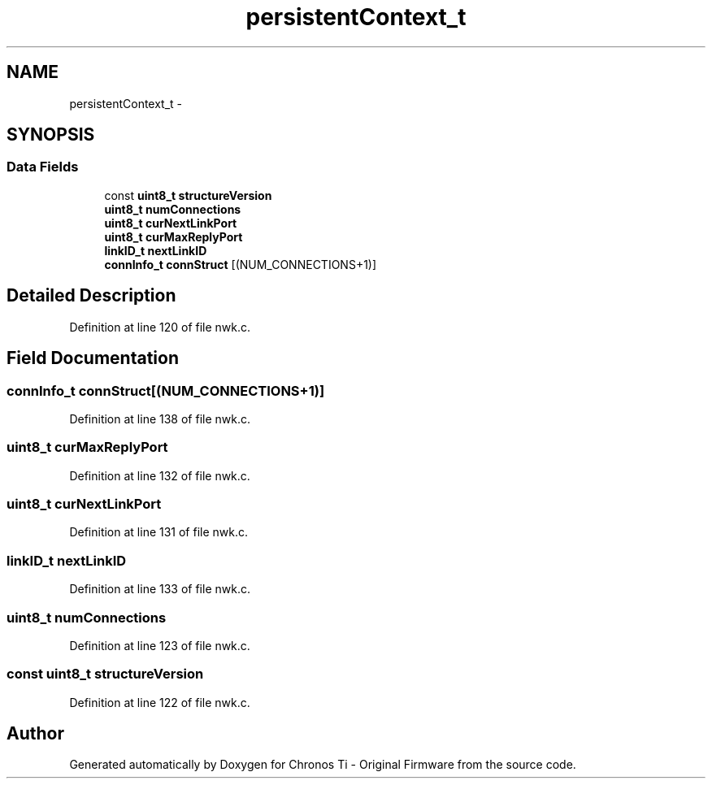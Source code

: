 .TH "persistentContext_t" 3 "Sat Jun 22 2013" "Version VER 0.0" "Chronos Ti - Original Firmware" \" -*- nroff -*-
.ad l
.nh
.SH NAME
persistentContext_t \- 
.SH SYNOPSIS
.br
.PP
.SS "Data Fields"

.in +1c
.ti -1c
.RI "const \fBuint8_t\fP \fBstructureVersion\fP"
.br
.ti -1c
.RI "\fBuint8_t\fP \fBnumConnections\fP"
.br
.ti -1c
.RI "\fBuint8_t\fP \fBcurNextLinkPort\fP"
.br
.ti -1c
.RI "\fBuint8_t\fP \fBcurMaxReplyPort\fP"
.br
.ti -1c
.RI "\fBlinkID_t\fP \fBnextLinkID\fP"
.br
.ti -1c
.RI "\fBconnInfo_t\fP \fBconnStruct\fP [(NUM_CONNECTIONS+1)]"
.br
.in -1c
.SH "Detailed Description"
.PP 
Definition at line 120 of file nwk\&.c\&.
.SH "Field Documentation"
.PP 
.SS "\fBconnInfo_t\fP \fBconnStruct\fP[(NUM_CONNECTIONS+1)]"
.PP
Definition at line 138 of file nwk\&.c\&.
.SS "\fBuint8_t\fP \fBcurMaxReplyPort\fP"
.PP
Definition at line 132 of file nwk\&.c\&.
.SS "\fBuint8_t\fP \fBcurNextLinkPort\fP"
.PP
Definition at line 131 of file nwk\&.c\&.
.SS "\fBlinkID_t\fP \fBnextLinkID\fP"
.PP
Definition at line 133 of file nwk\&.c\&.
.SS "\fBuint8_t\fP \fBnumConnections\fP"
.PP
Definition at line 123 of file nwk\&.c\&.
.SS "const \fBuint8_t\fP \fBstructureVersion\fP"
.PP
Definition at line 122 of file nwk\&.c\&.

.SH "Author"
.PP 
Generated automatically by Doxygen for Chronos Ti - Original Firmware from the source code\&.
